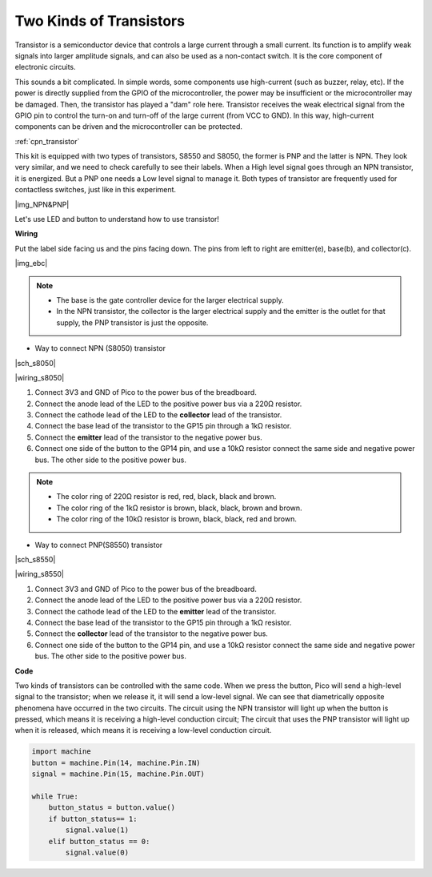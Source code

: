 Two Kinds of Transistors
==========================================

Transistor is a semiconductor device that controls a large current through a small current. Its function is to amplify weak signals into larger amplitude signals, and can also be used as a non-contact switch. It is the core component of electronic circuits.

This sounds a bit complicated. In simple words, some components use high-current (such as buzzer, relay, etc). If the power is directly supplied from the GPIO of the microcontroller, the power may be insufficient or the microcontroller may be damaged.
Then, the transistor has played a "dam" role here. Transistor receives the weak electrical signal from the GPIO pin to control the turn-on and turn-off of the large current (from VCC to GND).
In this way, high-current components can be driven and the microcontroller can be protected.

:ref:`cpn_transistor`

This kit is equipped with two types of transistors, S8550 and S8050, the former is PNP and the latter is NPN. They look very similar, and we need to check carefully to see their labels.
When a High level signal goes through an NPN transistor, it is energized. But a PNP one needs a Low level signal to manage it. Both types of transistor are frequently used for contactless switches, just like in this experiment.

|img_NPN&PNP|


Let's use LED and button to understand how to use transistor!


**Wiring**


Put the label side facing us and the pins facing down. The pins from left to right are emitter(e), base(b), and collector(c).

|img_ebc|

.. note::
    * The base is the gate controller device for the larger electrical supply. 
    * In the NPN transistor, the collector is the larger electrical supply and the emitter is the outlet for that supply, the PNP transistor is just the opposite.

* Way to connect NPN (S8050) transistor

|sch_s8050|

|wiring_s8050|

1. Connect 3V3 and GND of Pico to the power bus of the breadboard.
#. Connect the anode lead of the LED to the positive power bus via a 220Ω resistor.
#. Connect the cathode lead of the LED to the **collector** lead of the transistor.
#. Connect the base lead of the transistor to the GP15 pin through a 1kΩ resistor.
#. Connect the **emitter** lead of the transistor to the negative power bus.
#. Connect one side of the button to the GP14 pin, and use a 10kΩ resistor connect the same side and negative power bus. The other side to the positive power bus.

.. note::
    * The color ring of 220Ω resistor is red, red, black, black and brown.
    * The color ring of the 1kΩ resistor is brown, black, black, brown and brown.
    * The color ring of the 10kΩ resistor is brown, black, black, red and brown.

* Way to connect PNP(S8550) transistor

|sch_s8550|

|wiring_s8550|

1. Connect 3V3 and GND of Pico to the power bus of the breadboard.
#. Connect the anode lead of the LED to the positive power bus via a 220Ω resistor.
#. Connect the cathode lead of the LED to the **emitter** lead of the transistor.
#. Connect the base lead of the transistor to the GP15 pin through a 1kΩ resistor.
#. Connect the **collector** lead of the transistor to the negative power bus.
#. Connect one side of the button to the GP14 pin, and use a 10kΩ resistor connect the same side and negative power bus. The other side to the positive power bus.


**Code**


Two kinds of transistors can be controlled with the same code. When we press the button, Pico will send a high-level signal to the transistor; when we release it, it will send a low-level signal.
We can see that diametrically opposite phenomena have occurred in the two circuits.
The circuit using the NPN transistor will light up when the button is pressed, which means it is receiving a high-level conduction circuit;
The circuit that uses the PNP transistor will light up when it is released, which means it is receiving a low-level conduction circuit.

.. code-block:: python

    import machine
    button = machine.Pin(14, machine.Pin.IN)
    signal = machine.Pin(15, machine.Pin.OUT)    

    while True:
        button_status = button.value()
        if button_status== 1:
            signal.value(1)
        elif button_status == 0:
            signal.value(0)

